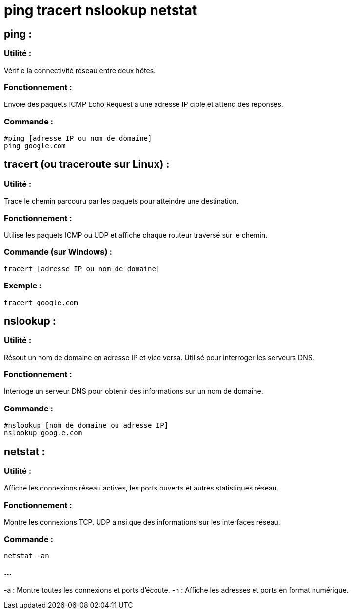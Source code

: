 = ping tracert nslookup netstat
:revealjs_theme: beige
:source-highlighter: highlight.js
:icons: font

== ping :

=== Utilité : 

Vérifie la connectivité réseau entre deux hôtes.

=== Fonctionnement : 

Envoie des paquets ICMP Echo Request à une adresse IP cible et attend des réponses.

=== Commande :

[source, bash]
----
#ping [adresse IP ou nom de domaine]
ping google.com
----

== tracert (ou traceroute sur Linux) :


=== Utilité : 

Trace le chemin parcouru par les paquets pour atteindre une destination.


=== Fonctionnement :

Utilise les paquets ICMP ou UDP et affiche chaque routeur traversé sur le chemin.

=== Commande (sur Windows) :
[source, powershell]
----
tracert [adresse IP ou nom de domaine]
----

=== Exemple :

[source, powershell]
----
tracert google.com
----

== nslookup :

=== Utilité : 

Résout un nom de domaine en adresse IP et vice versa. Utilisé pour interroger les serveurs DNS.

=== Fonctionnement : 

Interroge un serveur DNS pour obtenir des informations sur un nom de domaine.

=== Commande :


[source, bash]
----
#nslookup [nom de domaine ou adresse IP]
nslookup google.com
----

== netstat :

=== Utilité : 

Affiche les connexions réseau actives, les ports ouverts et autres statistiques réseau.

=== Fonctionnement : 

Montre les connexions TCP, UDP ainsi que des informations sur les interfaces réseau.

=== Commande :
[source, bash]
----
netstat -an
----

=== ...

-a : Montre toutes les connexions et ports d'écoute.
-n : Affiche les adresses et ports en format numérique.

